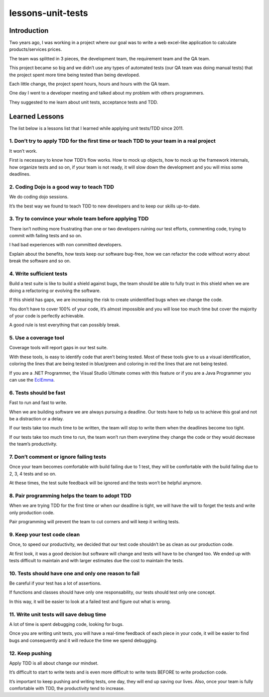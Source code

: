 


.. _pauloortins_tests:

=======================
lessons-unit-tests
=======================

.. seealso::

   - http://pauloortins.com/lessons-unit-tests/
   
   
Introduction
=============

Two years ago, I was working in a project where our goal was to write a web 
excel-like application to calculate products/services prices. 

The team was splitted in 3 pieces, the development team, the requirement team 
and the QA team. 

This project became so big and we didn’t use any types of automated tests 
(our QA team was doing manual tests) that the project spent more time being 
tested than being developed. 

Each little change, the project spent hours, hours and hours with the QA team. 

One day I went to a developer meeting and talked about my problem with others 
programmers. 

They suggested to me learn about unit tests, acceptance tests and TDD.

Learned Lessons
================

The list below is a lessons list that I learned while applying unit tests/TDD 
since 2011.

1. Don’t try to apply TDD for the first time or teach TDD to your team in a real project
----------------------------------------------------------------------------------------

It won’t work. 

First is necessary to know how TDD’s flow works. 
How to mock up objects, how to mock up the framework internals, how organize 
tests and so on, if your team is not ready, it will slow down the development 
and you will miss some deadlines.

2. Coding Dojo is a good way to teach TDD
-------------------------------------------

.. seealso::

   - :ref:`coding_dojo`

We do coding dojo sessions. 

It’s the best way we found to teach TDD to new developers and to keep our 
skills up-to-date.

3. Try to convince your whole team before applying TDD 
-------------------------------------------------------

There isn’t nothing more frustrating than one or two developers ruining our 
test efforts, commenting code, trying to commit with failing tests and so on. 

I had bad experiences with non committed developers. 

Explain about the benefits, how tests keep our software bug-free, how we can 
refactor the code without worry about break the software and so on.

4. Write sufficient tests 
--------------------------

Build a test suite is like to build a shield against bugs, the team should be 
able to fully trust in this shield when we are doing a refactoring or evolving 
the software. 

If this shield has gaps, we are increasing the risk to create unidentified bugs 
when we change the code. 

You don’t have to cover 100% of your code, it’s almost impossible and you will 
lose too much time but cover the majority of your code is perfectly achievable. 

A good rule is test everything that can possibly break.

5. Use a coverage tool 
-----------------------

Coverage tools will report gaps in our test suite. 

With these tools, is easy to identify code that aren’t being tested. 
Most of these tools give to us a visual identification, coloring the lines that 
are being tested in blue/green and coloring in red the lines that are not being 
tested. 

If you are a .NET Programmer, the Visual Studio Ultimate comes with this feature 
or if you are a Java Programmer you can use the EclEmma_.

.. _EclEmma:  http://www.eclemma.org/

6. Tests should be fast 
------------------------

Fast to run and fast to write. 

When we are building software we are always pursuing a deadline. 
Our tests have to help us to achieve this goal and not be a distraction 
or a delay.

If our tests take too much time to be written, the team will stop to write them 
when the deadlines become too tight.

If our tests take too much time to run, the team won’t run them everytime they 
change the code or they would decrease the team’s productivity.

7. Don’t comment or ignore failing tests 
-----------------------------------------

Once your team becomes comfortable with build failing due to 1 test, they will 
be comfortable with the build failing due to 2, 3, 4 tests and so on. 

At these times, the test suite feedback will be ignored and the tests won’t be 
helpful anymore.

8. Pair programming helps the team to adopt TDD 
------------------------------------------------

When we are trying TDD for the first time or when our deadline is tight, we will 
have the will to forget the tests and write only production code. 

Pair programming will prevent the team to cut corners and will keep it writing 
tests.

9. Keep your test code clean 
-----------------------------

Once, to speed our productivity, we decided that our test code shouldn’t be as 
clean as our production code. 

At first look, it was a good decision but software will change and tests will 
have to be changed too. We ended up with tests difficult to maintain and with 
larger estimates due the cost to maintain the tests.

10. Tests should have one and only one reason to fail 
------------------------------------------------------

Be careful if your test has a lot of assertions. 

If functions and classes should have only one responsability, our tests should 
test only one concept. 

In this way, it will be easier to look at a failed test and figure out what is 
wrong.

11. Write unit tests will save debug time 
------------------------------------------

A lot of time is spent debugging code, looking for bugs. 

Once you are writing unit tests, you will have a real-time feedback of each 
piece in your code, it will be easier to find bugs and consequently and it will 
reduce the time we spend debugging.

12. Keep pushing
------------------

Apply TDD is all about change our mindset. 

It’s difficult to start to write tests and is even more difficult to write 
tests BEFORE to write production code. 

It’s important to keep pushing and writing tests, one day, they will end up 
saving our lives. 
Also, once your team is fully comfortable with TDD, the productivity tend to 
increase.

